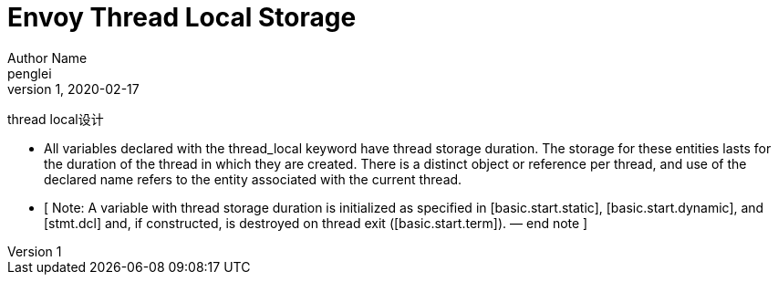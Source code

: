 ////
title: Envoy Thread Local Storage
date: 2020-02-17
draft: false
categories: [concurrency, C++]
tags: [thread_local]
////

Envoy Thread Local Storage
==========================
Author Name  <penglei>
v1, 2020-02-17
:prewrap!:
:toc:
:sectanchors:
:sectlinks:
:icons: font
:cpp-cdr-rule: https://en.cppreference.com/w/cpp/language/definition
:cpp-declaration: https://en.cppreference.com/w/cpp/language/declarations
:thread-local: http://eel.is/c++draft/basic.stc.thread
:storage-duration: http://eel.is/c++draft/basic.stc
:storage_duration: https://en.cppreference.com/w/cpp/language/storage_duration


thread local设计

[quot]
- All variables declared with the thread_­local keyword have thread storage duration. The storage for these entities lasts for the duration of the thread in which they are created. There is a distinct object or reference per thread, and use of the declared name refers to the entity associated with the current thread.
- [ Note: A variable with thread storage duration is initialized as specified in [basic.start.static], [basic.start.dynamic], and [stmt.dcl] and, if constructed, is destroyed on thread exit ([basic.start.term]). — end note ]

